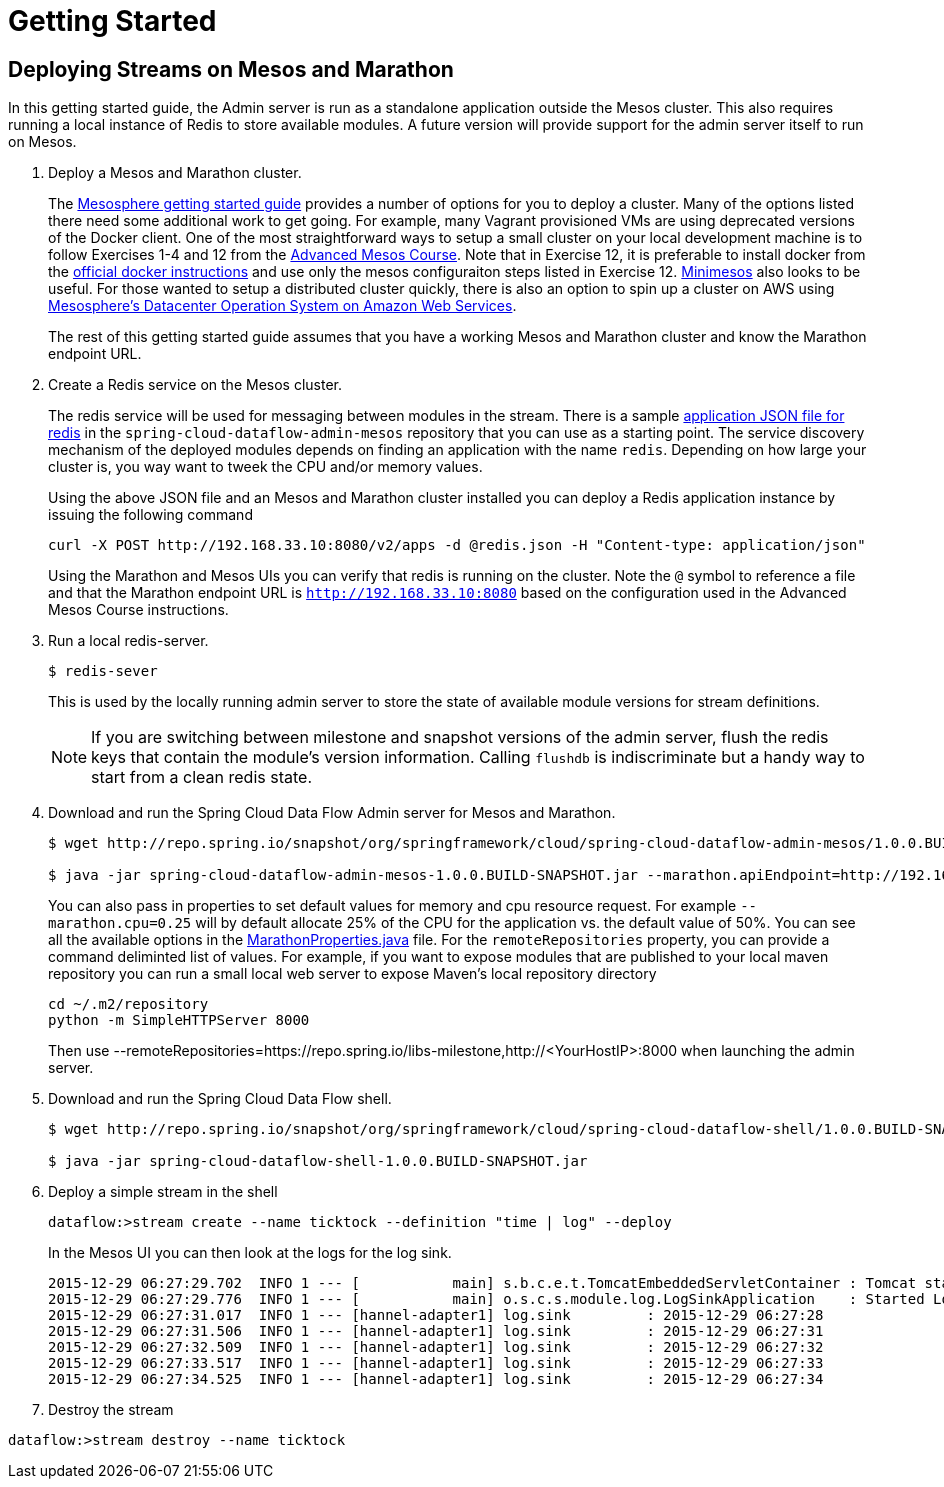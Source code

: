 = Getting Started

== Deploying Streams on Mesos and Marathon

In this getting started guide, the Admin server is run as a standalone application outside the Mesos cluster.  This also requires running a local instance of Redis to store available modules.  A future version will provide support for the admin server itself to run on Mesos.

. Deploy a Mesos and Marathon cluster.
+
The https://open.mesosphere.com/getting-started/tools/[Mesosphere getting started guide] provides a number of options for you to deploy a cluster.  Many of the options listed there need some additional work to get going.  For example, many Vagrant provisioned VMs are using deprecated versions of the Docker client.  One of the most straightforward ways to setup a small cluster on your local development machine is to follow Exercises 1-4 and 12 from the https://open.mesosphere.com/advanced-course/installing-software/[Advanced Mesos Course].  Note that in Exercise 12, it is preferable to install docker from the https://docs.docker.com/engine/installation/centos/[official docker instructions] and use only the mesos configuraiton steps listed in Exercise 12.  http://minimesos.org/[Minimesos] also looks to be useful.  For those wanted to setup a distributed cluster quickly, there is also an option to spin up a cluster on AWS using https://mesosphere.com/amazon/[Mesosphere's Datacenter Operation System on Amazon Web Services].  
+
The rest of this getting started guide assumes that you have a working Mesos and Marathon cluster and know the Marathon endpoint URL.
+
. Create a Redis service on the Mesos cluster.
+
The redis service will be used for messaging between modules in the stream.  There is a sample https://github.com/spring-cloud/spring-cloud-dataflow-admin-mesos/blob/master/src/etc/marathon/redis.json[application JSON file for redis] in the `spring-cloud-dataflow-admin-mesos` repository that you can use as a starting point.  The service discovery mechanism of the deployed modules depends on finding an application with the name `redis`.  Depending on how large your cluster is, you way want to tweek the CPU and/or memory values.
+
Using the above JSON file and an Mesos and Marathon cluster installed you can deploy a Redis application instance by issuing the following command
+
```
curl -X POST http://192.168.33.10:8080/v2/apps -d @redis.json -H "Content-type: application/json"
```
+
Using the Marathon and Mesos UIs you can verify that redis is running on the cluster. Note the `@` symbol to reference a file and that the Marathon endpoint URL is `http://192.168.33.10:8080` based on the configuration used in the Advanced Mesos Course instructions.
+
. Run a local redis-server.
+
```
$ redis-sever
```
+
This is used by the locally running admin server to store the state of available module versions for stream definitions.
+
NOTE: If you are switching between milestone and snapshot versions of the admin server, flush the redis keys that contain the module's version information.  Calling `flushdb` is indiscriminate but a handy way to start from a clean redis state.
+
. Download and run the Spring Cloud Data Flow Admin server for Mesos and Marathon.
+
```
$ wget http://repo.spring.io/snapshot/org/springframework/cloud/spring-cloud-dataflow-admin-mesos/1.0.0.BUILD-SNAPSHOT/spring-cloud-dataflow-admin-mesos-1.0.0.BUILD-SNAPSHOT.jar

$ java -jar spring-cloud-dataflow-admin-mesos-1.0.0.BUILD-SNAPSHOT.jar --marathon.apiEndpoint=http://192.168.33.10:8080 --remoteRepositories=https://repo.spring.io/libs-milestone
```
+
You can also pass in properties to set default values for memory and cpu resource request.  For example `--marathon.cpu=0.25` will by default allocate 25% of the CPU for the application vs. the default value of 50%.  You can see all the available options in the https://github.com/spring-cloud/spring-cloud-dataflow-admin-mesos/blob/master/spring-cloud-dataflow-admin-mesos/src/main/java/org/springframework/cloud/dataflow/module/deployer/marathon/MarathonProperties.java[MarathonProperties.java] file.  
For the `remoteRepositories` property, you can provide a command deliminted list of values.  For example, if you want to expose modules that are published to your local maven repository you can run a small local web server to expose Maven's local repository directory
+
```
cd ~/.m2/repository
python -m SimpleHTTPServer 8000
```
+
Then use --remoteRepositories=https://repo.spring.io/libs-milestone,http://<YourHostIP>:8000 when launching the admin server.
+
. Download and run the Spring Cloud Data Flow shell.
+
```
$ wget http://repo.spring.io/snapshot/org/springframework/cloud/spring-cloud-dataflow-shell/1.0.0.BUILD-SNAPSHOT/spring-cloud-dataflow-shell-1.0.0.BUILD-SNAPSHOT.jar

$ java -jar spring-cloud-dataflow-shell-1.0.0.BUILD-SNAPSHOT.jar
```
+
. Deploy a simple stream in the shell
+
```
dataflow:>stream create --name ticktock --definition "time | log" --deploy
```
+
In the Mesos UI you can then look at the logs for the log sink.
+
```
2015-12-29 06:27:29.702  INFO 1 --- [           main] s.b.c.e.t.TomcatEmbeddedServletContainer : Tomcat started on port(s): 8080 (http)
2015-12-29 06:27:29.776  INFO 1 --- [           main] o.s.c.s.module.log.LogSinkApplication    : Started LogSinkApplication in 169.9 seconds (JVM running for 239.813)
2015-12-29 06:27:31.017  INFO 1 --- [hannel-adapter1] log.sink         : 2015-12-29 06:27:28
2015-12-29 06:27:31.506  INFO 1 --- [hannel-adapter1] log.sink         : 2015-12-29 06:27:31
2015-12-29 06:27:32.509  INFO 1 --- [hannel-adapter1] log.sink         : 2015-12-29 06:27:32
2015-12-29 06:27:33.517  INFO 1 --- [hannel-adapter1] log.sink         : 2015-12-29 06:27:33
2015-12-29 06:27:34.525  INFO 1 --- [hannel-adapter1] log.sink         : 2015-12-29 06:27:34
```
+
. Destroy the stream
```
dataflow:>stream destroy --name ticktock
```
